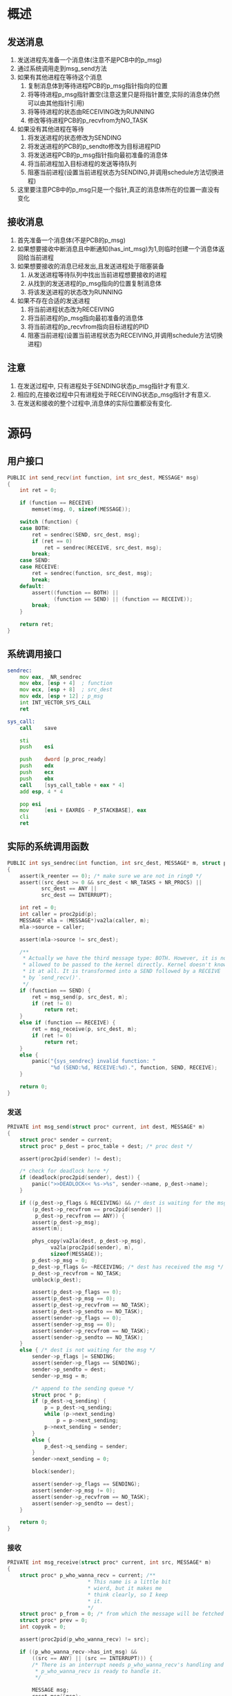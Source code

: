 #+OPTIONS: ^:nil
* 概述
** 发送消息
1. 发送进程先准备一个消息体(注意不是PCB中的p_msg)
2. 通过系统调用走到msg_send方法
3. 如果有其他进程在等待这个消息
   1. 复制消息体到等待进程PCB的p_msg指针指向的位置
   2. 将等待进程p_msg指针置空(注意这里只是将指针置空,实际的消息体仍然可以由其他指针引用)
   3. 将等待进程的状态由RECEIVING改为RUNNING
   4. 修改等待进程PCB的p_recvfrom为NO_TASK
4. 如果没有其他进程在等待
   1. 将发送进程的状态修改为SENDING
   2. 将发送进程的PCB的p_sendto修改为目标进程PID
   3. 将发送进程PCB的p_msg指针指向最初准备的消息体
   4. 将当前进程加入目标进程的发送等待队列
   5. 阻塞当前进程(设置当前进程状态为SENDING,并调用schedule方法切换进程)
5. 这里要注意PCB中的p_msg只是一个指针,真正的消息体所在的位置一直没有变化

** 接收消息
1. 首先准备一个消息体(不是PCB的p_msg)
2. 如果想要接收中断消息且中断通知(has_int_msg)为1,则临时创建一个消息体返回给当前进程
3. 如果想要接收的消息已经发出,且发送进程处于阻塞装备
   1. 从发送进程等待队列中找出当前进程想要接收的进程
   2. 从找到的发送进程的p_msg指向的位置复制消息体
   3. 将该发送进程的状态改为RUNNING
4. 如果不存在合适的发送进程
   1. 将当前进程状态改为RECEIVING
   2. 将当前进程的p_msg指向最初准备的消息体
   3. 将当前进程的p_recvfrom指向目标进程的PID
   4. 阻塞当前进程(设置当前进程状态为RECEIVING,并调用schedule方法切换进程)

** 注意
1. 在发送过程中, 只有进程处于SENDING状态p_msg指针才有意义.
2. 相应的,在接收过程中只有进程处于RECEIVING状态p_msg指针才有意义.
3. 在发送和接收的整个过程中,消息体的实际位置都没有变化.
* 源码
** 用户接口
#+BEGIN_SRC c
PUBLIC int send_recv(int function, int src_dest, MESSAGE* msg)
{
	int ret = 0;

	if (function == RECEIVE)
		memset(msg, 0, sizeof(MESSAGE));

	switch (function) {
	case BOTH:
		ret = sendrec(SEND, src_dest, msg);
		if (ret == 0)
			ret = sendrec(RECEIVE, src_dest, msg);
		break;
	case SEND:
	case RECEIVE:
		ret = sendrec(function, src_dest, msg);
		break;
	default:
		assert((function == BOTH) ||
		       (function == SEND) || (function == RECEIVE));
		break;
	}

	return ret;
}
#+END_SRC
** 系统调用接口
#+BEGIN_SRC asm
sendrec:
	mov	eax, _NR_sendrec
	mov	ebx, [esp + 4]	; function
	mov	ecx, [esp + 8]	; src_dest
	mov	edx, [esp + 12]	; p_msg
	int	INT_VECTOR_SYS_CALL
	ret

sys_call:
    call    save

    sti
	push	esi

	push	dword [p_proc_ready]
	push	edx
	push	ecx
	push	ebx
    call    [sys_call_table + eax * 4]
	add	esp, 4 * 4

	pop	esi
    mov     [esi + EAXREG - P_STACKBASE], eax
    cli
    ret
#+END_SRC
** 实际的系统调用函数
#+BEGIN_SRC c
PUBLIC int sys_sendrec(int function, int src_dest, MESSAGE* m, struct proc* p)
{
	assert(k_reenter == 0);	/* make sure we are not in ring0 */
	assert((src_dest >= 0 && src_dest < NR_TASKS + NR_PROCS) ||
	       src_dest == ANY ||
	       src_dest == INTERRUPT);

	int ret = 0;
	int caller = proc2pid(p);
	MESSAGE* mla = (MESSAGE*)va2la(caller, m);
	mla->source = caller;

	assert(mla->source != src_dest);

	/**
	 * Actually we have the third message type: BOTH. However, it is not
	 * allowed to be passed to the kernel directly. Kernel doesn't know
	 * it at all. It is transformed into a SEND followed by a RECEIVE
	 * by `send_recv()'.
	 */
	if (function == SEND) {
		ret = msg_send(p, src_dest, m);
		if (ret != 0)
			return ret;
	}
	else if (function == RECEIVE) {
		ret = msg_receive(p, src_dest, m);
		if (ret != 0)
			return ret;
	}
	else {
		panic("{sys_sendrec} invalid function: "
		      "%d (SEND:%d, RECEIVE:%d).", function, SEND, RECEIVE);
	}

	return 0;
}
#+END_SRC
*** 发送
#+BEGIN_SRC c
PRIVATE int msg_send(struct proc* current, int dest, MESSAGE* m)
{
	struct proc* sender = current;
	struct proc* p_dest = proc_table + dest; /* proc dest */

	assert(proc2pid(sender) != dest);

	/* check for deadlock here */
	if (deadlock(proc2pid(sender), dest)) {
		panic(">>DEADLOCK<< %s->%s", sender->name, p_dest->name);
	}

	if ((p_dest->p_flags & RECEIVING) && /* dest is waiting for the msg */
	    (p_dest->p_recvfrom == proc2pid(sender) ||
	     p_dest->p_recvfrom == ANY)) {
		assert(p_dest->p_msg);
		assert(m);

		phys_copy(va2la(dest, p_dest->p_msg),
			  va2la(proc2pid(sender), m),
			  sizeof(MESSAGE));
		p_dest->p_msg = 0;
		p_dest->p_flags &= ~RECEIVING; /* dest has received the msg */
		p_dest->p_recvfrom = NO_TASK;
		unblock(p_dest);

		assert(p_dest->p_flags == 0);
		assert(p_dest->p_msg == 0);
		assert(p_dest->p_recvfrom == NO_TASK);
		assert(p_dest->p_sendto == NO_TASK);
		assert(sender->p_flags == 0);
		assert(sender->p_msg == 0);
		assert(sender->p_recvfrom == NO_TASK);
		assert(sender->p_sendto == NO_TASK);
	}
	else { /* dest is not waiting for the msg */
		sender->p_flags |= SENDING;
		assert(sender->p_flags == SENDING);
		sender->p_sendto = dest;
		sender->p_msg = m;

		/* append to the sending queue */
		struct proc * p;
		if (p_dest->q_sending) {
			p = p_dest->q_sending;
			while (p->next_sending)
				p = p->next_sending;
			p->next_sending = sender;
		}
		else {
			p_dest->q_sending = sender;
		}
		sender->next_sending = 0;

		block(sender);

		assert(sender->p_flags == SENDING);
		assert(sender->p_msg != 0);
		assert(sender->p_recvfrom == NO_TASK);
		assert(sender->p_sendto == dest);
	}

	return 0;
}
#+END_SRC 

*** 接收
#+BEGIN_SRC c
PRIVATE int msg_receive(struct proc* current, int src, MESSAGE* m)
{
	struct proc* p_who_wanna_recv = current; /**
						  * This name is a little bit
						  * wierd, but it makes me
						  * think clearly, so I keep
						  * it.
						  */
	struct proc* p_from = 0; /* from which the message will be fetched */
	struct proc* prev = 0;
	int copyok = 0;

	assert(proc2pid(p_who_wanna_recv) != src);

	if ((p_who_wanna_recv->has_int_msg) &&
	    ((src == ANY) || (src == INTERRUPT))) {
		/* There is an interrupt needs p_who_wanna_recv's handling and
		 * p_who_wanna_recv is ready to handle it.
		 */

		MESSAGE msg;
		reset_msg(&msg);
		msg.source = INTERRUPT;
		msg.type = HARD_INT;
		assert(m);
		phys_copy(va2la(proc2pid(p_who_wanna_recv), m), &msg,
			  sizeof(MESSAGE));

		p_who_wanna_recv->has_int_msg = 0;

		assert(p_who_wanna_recv->p_flags == 0);
		assert(p_who_wanna_recv->p_msg == 0);
		assert(p_who_wanna_recv->p_sendto == NO_TASK);
		assert(p_who_wanna_recv->has_int_msg == 0);

		return 0;
	}


	/* Arrives here if no interrupt for p_who_wanna_recv. */
	if (src == ANY) {
		/* p_who_wanna_recv is ready to receive messages from
		 * ANY proc, we'll check the sending queue and pick the
		 * first proc in it.
		 */
		if (p_who_wanna_recv->q_sending) {
			p_from = p_who_wanna_recv->q_sending;
			copyok = 1;

			assert(p_who_wanna_recv->p_flags == 0);
			assert(p_who_wanna_recv->p_msg == 0);
			assert(p_who_wanna_recv->p_recvfrom == NO_TASK);
			assert(p_who_wanna_recv->p_sendto == NO_TASK);
			assert(p_who_wanna_recv->q_sending != 0);
			assert(p_from->p_flags == SENDING);
			assert(p_from->p_msg != 0);
			assert(p_from->p_recvfrom == NO_TASK);
			assert(p_from->p_sendto == proc2pid(p_who_wanna_recv));
		}
	}
	else {
		/* p_who_wanna_recv wants to receive a message from
		 * a certain proc: src.
		 */
		p_from = &proc_table[src];

		if ((p_from->p_flags & SENDING) &&
		    (p_from->p_sendto == proc2pid(p_who_wanna_recv))) {
			/* Perfect, src is sending a message to
			 * p_who_wanna_recv.
			 */
			copyok = 1;

			struct proc* p = p_who_wanna_recv->q_sending;
			assert(p); /* p_from must have been appended to the
				    * queue, so the queue must not be NULL
				    */
			while (p) {
				assert(p_from->p_flags & SENDING);
				if (proc2pid(p) == src) { /* if p is the one */
					p_from = p;
					break;
				}
				prev = p;
				p = p->next_sending;
			}

			assert(p_who_wanna_recv->p_flags == 0);
			assert(p_who_wanna_recv->p_msg == 0);
			assert(p_who_wanna_recv->p_recvfrom == NO_TASK);
			assert(p_who_wanna_recv->p_sendto == NO_TASK);
			assert(p_who_wanna_recv->q_sending != 0);
			assert(p_from->p_flags == SENDING);
			assert(p_from->p_msg != 0);
			assert(p_from->p_recvfrom == NO_TASK);
			assert(p_from->p_sendto == proc2pid(p_who_wanna_recv));
		}
	}

	if (copyok) {
		/* It's determined from which proc the message will
		 * be copied. Note that this proc must have been
		 * waiting for this moment in the queue, so we should
		 * remove it from the queue.
		 */
		if (p_from == p_who_wanna_recv->q_sending) { /* the 1st one */
			assert(prev == 0);
			p_who_wanna_recv->q_sending = p_from->next_sending;
			p_from->next_sending = 0;
		}
		else {
			assert(prev);
			prev->next_sending = p_from->next_sending;
			p_from->next_sending = 0;
		}

		assert(m);
		assert(p_from->p_msg);
		/* copy the message */
		phys_copy(va2la(proc2pid(p_who_wanna_recv), m),
			  va2la(proc2pid(p_from), p_from->p_msg),
			  sizeof(MESSAGE));

		p_from->p_msg = 0;
		p_from->p_sendto = NO_TASK;
		p_from->p_flags &= ~SENDING;
		unblock(p_from);
	}
	else {  /* nobody's sending any msg */
		/* Set p_flags so that p_who_wanna_recv will not
		 * be scheduled until it is unblocked.
		 */
		p_who_wanna_recv->p_flags |= RECEIVING;

		p_who_wanna_recv->p_msg = m;

		if (src == ANY)
			p_who_wanna_recv->p_recvfrom = ANY;
		else
			p_who_wanna_recv->p_recvfrom = proc2pid(p_from);

		block(p_who_wanna_recv);

		assert(p_who_wanna_recv->p_flags == RECEIVING);
		assert(p_who_wanna_recv->p_msg != 0);
		assert(p_who_wanna_recv->p_recvfrom != NO_TASK);
		assert(p_who_wanna_recv->p_sendto == NO_TASK);
		assert(p_who_wanna_recv->has_int_msg == 0);
	}

	return 0;
}
#+END_SRC